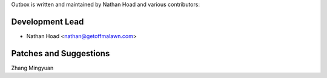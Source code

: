 Outbox is written and maintained by Nathan Hoad and various contributors:

Development Lead
================

- Nathan Hoad <nathan@getoffmalawn.com>

Patches and Suggestions
=======================

Zhang Mingyuan
